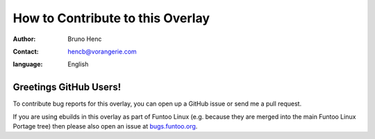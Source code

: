 =================================
How to Contribute to this Overlay
=================================

:author: Bruno Henc
:contact: hencb@vorangerie.com
:language: English

Greetings GitHub Users!
=======================

.. _bugs.funtoo.org: https://bugs.funtoo.org

To contribute bug reports for this overlay, you can open up a GitHub issue or send
me a pull request.

If you are using ebuilds in this overlay as part of Funtoo Linux (e.g. because they are
merged into the main Funtoo Linux Portage tree) then
please also open an issue at `bugs.funtoo.org`_.

